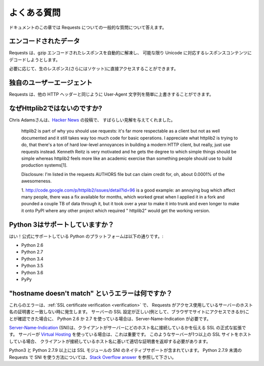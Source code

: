 .. _faq:

.. Frequently Asked Questions
   ==========================

よくある質問
==========================

.. This part of the documentation answers common questions about Requests.

ドキュメントのこの章では Requests についての一般的な質問について答えます。

.. Encoded Data?
   -------------

エンコードされたデータ
--------------------------

.. Requests automatically decompresses gzip-encoded responses, and does
   its best to decode response content to unicode when possible.

Requests は、gzip エンコードされたレスポンスを自動的に解凍し、
可能な限り Unicode に対応するレスポンスコンテンツにデコードしようとします。

.. You can get direct access to the raw response (and even the socket),
   if needed as well.

必要に応じて、生のレスポンス(さらにはソケット)に直接アクセスすることができます。

.. Custom User-Agents?
   -------------------

独自のユーザーエージェント
------------------------------

.. Requests allows you to easily override User-Agent strings, along with
   any other HTTP Header.

Requests は、他の HTTP ヘッダーと同じように User-Agent 文字列を簡単に上書きすることができます。

.. Why not Httplib2?
   -----------------

なぜHttplib2ではないのですか?
----------------------------------

.. Chris Adams gave an excellent summary on
   `Hacker News <http://news.ycombinator.com/item?id=2884406>`_:

Chris Adamsさんは、`Hacker News <http://news.ycombinator.com/item?id=2884406>`_ の投稿で、
すばらしい見解を与えてくれました。

    httplib2 is part of why you should use requests: it's far more respectable
    as a client but not as well documented and it still takes way too much code
    for basic operations. I appreciate what httplib2 is trying to do, that
    there's a ton of hard low-level annoyances in building a modern HTTP
    client, but really, just use requests instead. Kenneth Reitz is very
    motivated and he gets the degree to which simple things should be simple
    whereas httplib2 feels more like an academic exercise than something
    people should use to build production systems[1].

    Disclosure: I'm listed in the requests AUTHORS file but can claim credit
    for, oh, about 0.0001% of the awesomeness.

    1. http://code.google.com/p/httplib2/issues/detail?id=96 is a good example:
    an annoying bug which affect many people, there was a fix available for
    months, which worked great when I applied it in a fork and pounded a couple
    TB of data through it, but it took over a year to make it into trunk and
    even longer to make it onto PyPI where any other project which required "
    httplib2" would get the working version.


.. Python 3 Support?
   -----------------

Python 3はサポートしていますか？
----------------------------------

.. Yes! Here's a list of Python platforms that are officially
   supported:

はい！公式にサポートしている Python のプラットフォームは以下の通りです。:

* Python 2.6
* Python 2.7
* Python 3.4
* Python 3.5
* Python 3.6
* PyPy

.. What are "hostname doesn't match" errors?
   -----------------------------------------

"hostname doesn't match" というエラーは何ですか？
--------------------------------------------------------

.. These errors occur when :ref:`SSL certificate verification <verification>`
   fails to match the certificate the server responds with to the hostname
   Requests thinks it's contacting. If you're certain the server's SSL setup is
   correct (for example, because you can visit the site with your browser) and
   you're using Python 2.6 or 2.7, a possible explanation is that you need
   Server-Name-Indication.

これらのエラーは、:ref:`SSL certificate verification <verification>` で、
Requests がアクセス使用しているサーバーのホスト名の証明書と一致しない時に発生します。
サーバーの SSL 設定が正しい(例として、ブラウザでサイトにアクセスできるか)ことが確認できた場合に、
Python 2.6 か 2.7 を使っている場合は、Server-Name-Indication が必要です。

.. `Server-Name-Indication`_, or SNI, is an official extension to SSL where the
   client tells the server what hostname it is contacting. This is important
   when servers are using `Virtual Hosting`_. When such servers are hosting
   more than one SSL site they need to be able to return the appropriate
   certificate based on the hostname the client is connecting to.

`Server-Name-Indication`_ (SNI)は、クライアントがサーバーにどのホスト名に接続しているかを伝える SSL の正式な拡張です。
サーバーが `Virtual Hosting`_ を使っている場合は、これは重要です。
このようなサーバーが1つ以上の SSL サイトをホストしている場合、
クライアントが接続しているホスト名に基いて適切な証明書を返却する必要があります。

.. Python3 and Python 2.7.9+ include native support for SNI in their SSL modules.
   For information on using SNI with Requests on Python < 2.7.9 refer to this
   `Stack Overflow answer`_.

Python3 と Python 2.7.9 以上には SSL モジュールの SNI のネイティブサポートが含まれています。
Python 2.7.9 未満の Requests で SNI を使う方法については、`Stack Overflow answer`_ を参照して下さい。

.. _`Server-Name-Indication`: https://en.wikipedia.org/wiki/Server_Name_Indication
.. _`virtual hosting`: https://en.wikipedia.org/wiki/Virtual_hosting
.. _`Stack Overflow answer`: https://stackoverflow.com/questions/18578439/using-requests-with-tls-doesnt-give-sni-support/18579484#18579484
